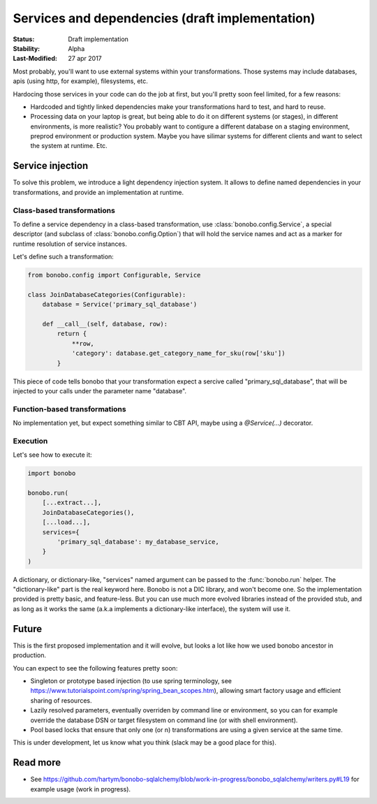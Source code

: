 Services and dependencies (draft implementation)
================================================

:Status: Draft implementation
:Stability: Alpha
:Last-Modified: 27 apr 2017

Most probably, you'll want to use external systems within your transformations. Those systems may include databases,
apis (using http, for example), filesystems, etc.

Hardocing those services in your code can do the job at first, but you'll pretty soon feel limited, for a few reasons:

* Hardcoded and tightly linked dependencies make your transformations hard to test, and hard to reuse.
* Processing data on your laptop is great, but being able to do it on different systems (or stages), in different
  environments, is more realistic? You probably want to contigure a different database on a staging environment,
  preprod environment or production system. Maybe you have silimar systems for different clients and want to select
  the system at runtime. Etc.

Service injection
:::::::::::::::::

To solve this problem, we introduce a light dependency injection system. It allows to define named dependencies in
your transformations, and provide an implementation at runtime.

Class-based transformations
---------------------------

To define a service dependency in a class-based transformation, use :class:`bonobo.config.Service`, a special
descriptor (and subclass of :class:`bonobo.config.Option`) that will hold the service names and act as a marker
for runtime resolution of service instances.

Let's define such a transformation:

.. code-block:: python

    from bonobo.config import Configurable, Service

    class JoinDatabaseCategories(Configurable):
        database = Service('primary_sql_database')

        def __call__(self, database, row):
            return {
                **row,
                'category': database.get_category_name_for_sku(row['sku'])
            }

This piece of code tells bonobo that your transformation expect a sercive called "primary_sql_database", that will be
injected to your calls under the parameter name "database".

Function-based transformations
------------------------------

No implementation yet, but expect something similar to CBT API, maybe using a `@Service(...)` decorator.

Execution
---------

Let's see how to execute it:

.. code-block:: python

    import bonobo

    bonobo.run(
        [...extract...],
        JoinDatabaseCategories(),
        [...load...],
        services={
            'primary_sql_database': my_database_service,
        }
    )
    
A dictionary, or dictionary-like, "services" named argument can be passed to the :func:`bonobo.run` helper. The
"dictionary-like" part is the real keyword here. Bonobo is not a DIC library, and won't become one. So the implementation
provided is pretty basic, and feature-less. But you can use much more evolved libraries instead of the provided
stub, and as long as it works the same (a.k.a implements a dictionary-like interface), the system will use it.

Future
::::::

This is the first proposed implementation and it will evolve, but looks a lot like how we used bonobo ancestor in
production.

You can expect to see the following features pretty soon:

* Singleton or prototype based injection (to use spring terminology, see
  https://www.tutorialspoint.com/spring/spring_bean_scopes.htm), allowing smart factory usage and efficient sharing of
  resources.
* Lazily resolved parameters, eventually overriden by command line or environment, so you can for example override the
  database DSN or target filesystem on command line (or with shell environment).
* Pool based locks that ensure that only one (or n) transformations are using a given service at the same time.

This is under development, let us know what you think (slack may be a good place for this).


Read more
:::::::::

* See https://github.com/hartym/bonobo-sqlalchemy/blob/work-in-progress/bonobo_sqlalchemy/writers.py#L19 for example usage (work in progress).
